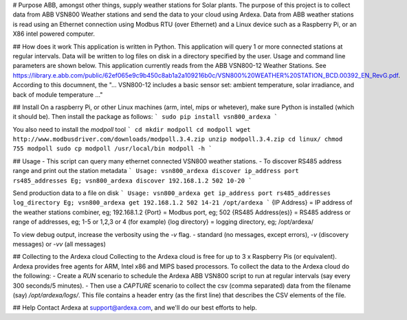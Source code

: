 # Purpose
ABB, amongst other things, supply weather stations for Solar plants. The purpose of this project is to collect data from ABB VSN800 Weather stations and send the data to your cloud using Ardexa. Data from ABB weather stations is read using an Ethernet connection using Modbus RTU (over Ethernet) and a Linux device such as a Raspberry Pi, or an X86 intel powered computer. 

## How does it work
This application is written in Python. This application will query 1 or more connected stations at regular intervals. Data will be written to log files on disk in a directory specified by the user. Usage and command line parameters are shown below. This application currently reads from the ABB VSN800-12 Weather Stations. See https://library.e.abb.com/public/62ef065e9c9b450c8ab1a2a109216b0c/VSN800%20WEATHER%20STATION_BCD.00392_EN_RevG.pdf. According to this documnent, the "... VSN800-12 includes a basic sensor set: ambient temperature, solar irradiance, and back of module temperature ..."

## Install
On a raspberry Pi, or other Linux machines (arm, intel, mips or whetever), make sure Python is installed (which it should be). Then install the package as follows:
```
sudo pip install vsn800_ardexa
```

You also need to install the `modpoll` tool
```
cd
mkdir modpoll
cd modpoll
wget http://www.modbusdriver.com/downloads/modpoll.3.4.zip
unzip modpoll.3.4.zip 
cd linux/
chmod 755 modpoll 
sudo cp modpoll /usr/local/bin
modpoll -h
```

## Usage
- This script can query many ethernet connected VSN800 weather stations.
- To discover RS485 address range and print out the station metadata
```
Usage: vsn800_ardexa discover ip_address port rs485_addresses
Eg; vsn800_ardexa discover 192.168.1.2 502 10-20
```

Send production data to a file on disk 
```
Usage: vsn800_ardexa get ip_address port rs485_addresses log_directory
Eg; vsn800_ardexa get 192.168.1.2 502 14-21 /opt/ardexa
```
{IP Address} = IP address of the weather stations combiner, eg; 192.168.1.2
{Port} = Modbus port, eg; 502
{RS485 Address(es)} = RS485 address or range of addresses, eg; 1-5 or 1,2,3 or 4 (for example)
{log directory} = logging directory, eg; /opt/ardexa/

To view debug output, increase the verbosity using the `-v` flag.
- standard (no messages, except errors), `-v` (discovery messages) or `-vv` (all messages)


## Collecting to the Ardexa cloud
Collecting to the Ardexa cloud is free for up to 3 x Raspberry Pis (or equivalent). Ardexa provides free agents for ARM, Intel x86 and MIPS based processors. To collect the data to the Ardexa cloud do the following:
- Create a `RUN` scenario to schedule the Ardexa ABB VSN800 script to run at regular intervals (say every 300 seconds/5 minutes).
- Then use a `CAPTURE` scenario to collect the csv (comma separated) data from the filename (say) `/opt/ardexa/logs/`. This file contains a header entry (as the first line) that describes the CSV elements of the file.

## Help
Contact Ardexa at support@ardexa.com, and we'll do our best efforts to help.


